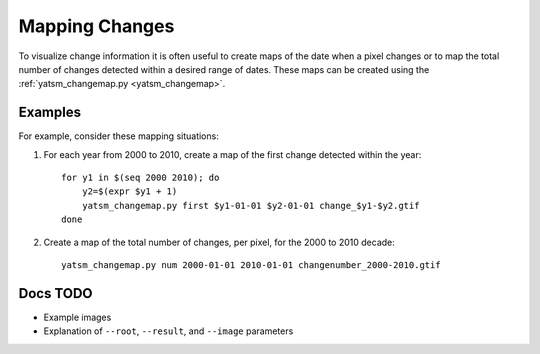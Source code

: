 .. _guide_map_changes:

===============
Mapping Changes
===============

To visualize change information it is often useful to create maps of the date when a pixel changes or to map the total number of changes detected within a desired range of dates. These maps can be created using the :ref:`yatsm_changemap.py <yatsm_changemap>`.

Examples
========

For example, consider these mapping situations:

1. For each year from 2000 to 2010, create a map of the first change detected within the year::

    for y1 in $(seq 2000 2010); do
        y2=$(expr $y1 + 1)
        yatsm_changemap.py first $y1-01-01 $y2-01-01 change_$y1-$y2.gtif
    done

2. Create a map of the total number of changes, per pixel, for the 2000 to 2010 decade::

    yatsm_changemap.py num 2000-01-01 2010-01-01 changenumber_2000-2010.gtif

Docs TODO
=========

- Example images
- Explanation of ``--root``, ``--result``, and ``--image`` parameters
